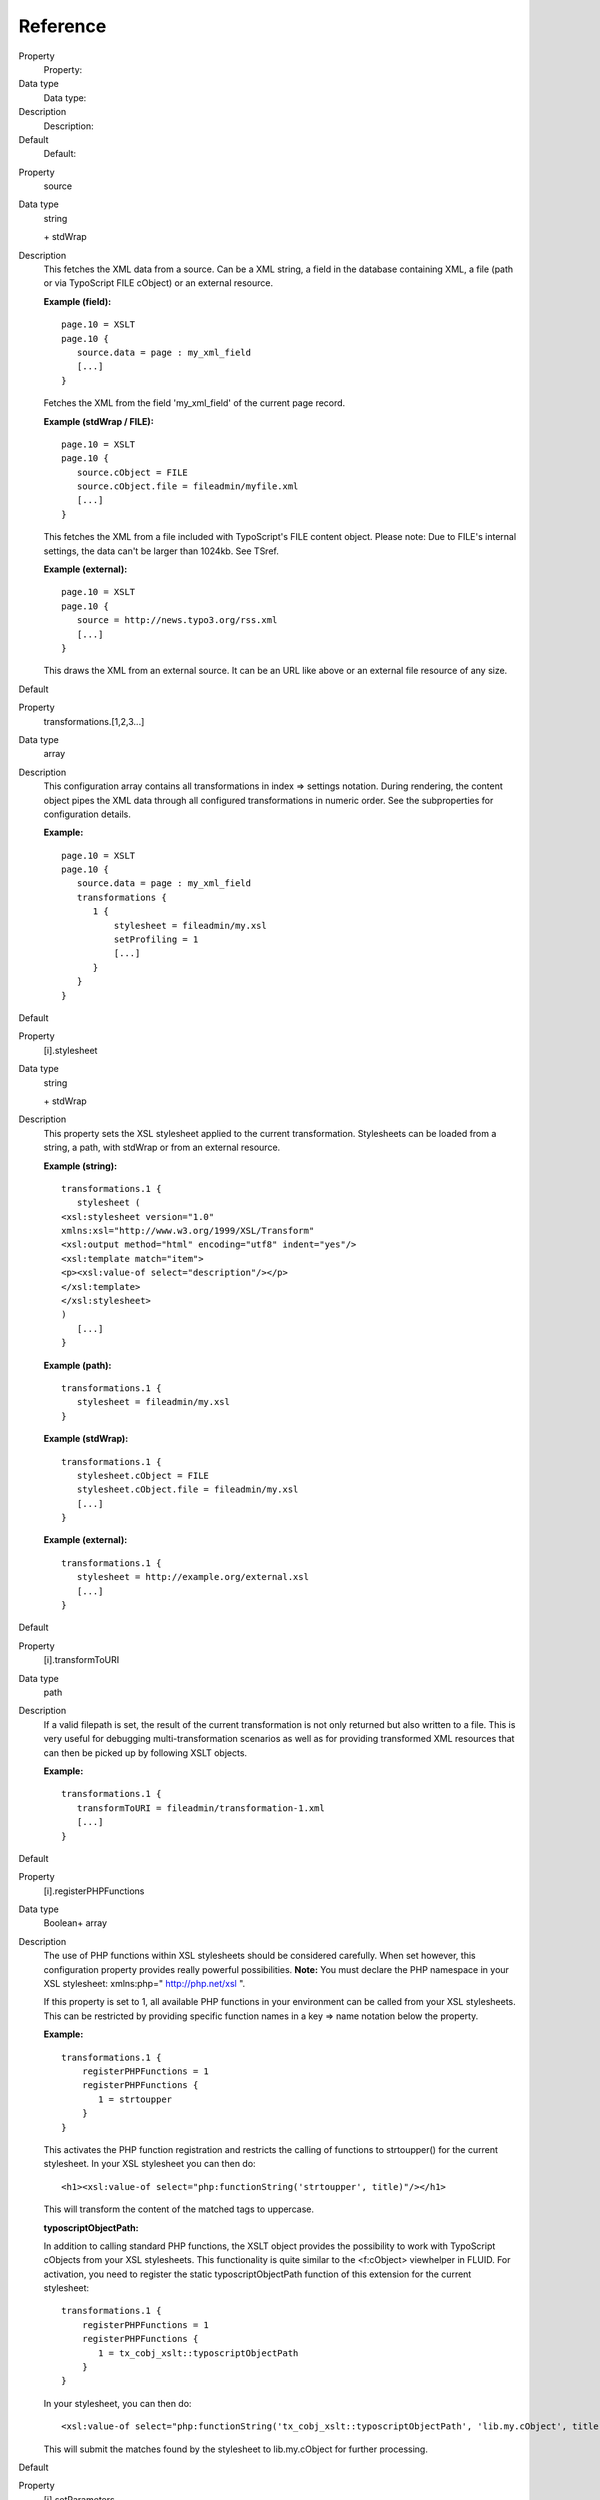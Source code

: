 ﻿

.. ==================================================
.. FOR YOUR INFORMATION
.. --------------------------------------------------
.. -*- coding: utf-8 -*- with BOM.

.. ==================================================
.. DEFINE SOME TEXTROLES
.. --------------------------------------------------
.. role::   underline
.. role::   typoscript(code)
.. role::   ts(typoscript)
   :class:  typoscript
.. role::   php(code)


Reference
^^^^^^^^^


.. ### BEGIN~OF~TABLE ###

.. container:: table-row

   Property
         Property:
   
   Data type
         Data type:
   
   Description
         Description:
   
   Default
         Default:


.. container:: table-row

   Property
         source
   
   Data type
         string
         
         \+ stdWrap
   
   Description
         This fetches the XML data from a source. Can be a XML string, a field
         in the database containing XML, a file (path or via TypoScript FILE
         cObject) or an external resource.
         
         **Example (field):**
         
         ::
         
            page.10 = XSLT
            page.10 {
               source.data = page : my_xml_field
               [...]
            }
         
         Fetches the XML from the field 'my\_xml\_field' of the current page
         record.
         
         **Example (stdWrap / FILE):**
         
         ::
         
            page.10 = XSLT
            page.10 {
               source.cObject = FILE
               source.cObject.file = fileadmin/myfile.xml
               [...]
            }
         
         This fetches the XML from a file included with TypoScript's FILE
         content object. Please note: Due to FILE's internal settings, the data
         can't be larger than 1024kb. See TSref.
         
         **Example (external):**
         
         ::
         
            page.10 = XSLT
            page.10 {
               source = http://news.typo3.org/rss.xml
               [...]
            }
         
         This draws the XML from an external source. It can be an URL like
         above or an external file resource of any size.
   
   Default


.. container:: table-row

   Property
         transformations.[1,2,3...]
   
   Data type
         array
   
   Description
         This configuration array contains all transformations in index =>
         settings notation. During rendering, the content object pipes the XML
         data through all configured transformations in numeric order. See the
         subproperties for configuration details.
         
         **Example:**
         
         ::
         
            page.10 = XSLT
            page.10 {
               source.data = page : my_xml_field
               transformations {
                  1 {
                      stylesheet = fileadmin/my.xsl
                      setProfiling = 1
                      [...]
                  }
               }
            }
   
   Default


.. container:: table-row

   Property
         [i].stylesheet
   
   Data type
         string
         
         \+ stdWrap
   
   Description
         This property sets the XSL stylesheet applied to the current
         transformation. Stylesheets can be loaded from a string, a path, with
         stdWrap or from an external resource.
         
         **Example (string):**
         
         ::
         
            transformations.1 {
               stylesheet (
            <xsl:stylesheet version="1.0" 
            xmlns:xsl="http://www.w3.org/1999/XSL/Transform"      
            <xsl:output method="html" encoding="utf8" indent="yes"/>
            <xsl:template match="item">             
            <p><xsl:value-of select="description"/></p>
            </xsl:template>
            </xsl:stylesheet>
            )
               [...]
            }
         
         **Example (path):**
         
         ::
         
            transformations.1 {
               stylesheet = fileadmin/my.xsl
            }
         
         **Example (stdWrap):**
         
         ::
         
            transformations.1 {
               stylesheet.cObject = FILE
               stylesheet.cObject.file = fileadmin/my.xsl
               [...]
            }
         
         **Example (external):**
         
         ::
         
            transformations.1 {
               stylesheet = http://example.org/external.xsl
               [...]
            }
   
   Default


.. container:: table-row

   Property
         [i].transformToURI
   
   Data type
         path
   
   Description
         If a valid filepath is set, the result of the current transformation
         is not only returned but also written to a file. This is very useful
         for debugging multi-transformation scenarios as well as for providing
         transformed XML resources that can then be picked up by following XSLT
         objects.
         
         **Example:**
         
         ::
         
            transformations.1 {
               transformToURI = fileadmin/transformation-1.xml
               [...]
            }
   
   Default


.. container:: table-row

   Property
         [i].registerPHPFunctions
   
   Data type
         Boolean+ array
   
   Description
         The use of PHP functions within XSL stylesheets should be considered
         carefully. When set however, this configuration property provides
         really powerful possibilities.  **Note:** You must declare the PHP
         namespace in your XSL stylesheet: xmlns:php=" `http://php.net/xsl
         <http://php.net/xsl>`_ ".
         
         If this property is set to 1, all available PHP functions in your
         environment can be called from your XSL stylesheets. This can be
         restricted by providing specific function names in a key => name
         notation below the property.
         
         **Example:**
         
         ::
         
            transformations.1 {
                registerPHPFunctions = 1
                registerPHPFunctions {
                   1 = strtoupper
                }
            }
         
         This activates the PHP function registration and restricts the calling
         of functions to strtoupper() for the current stylesheet. In your XSL
         stylesheet you can then do:
         
         ::
         
            <h1><xsl:value-of select="php:functionString('strtoupper', title)"/></h1>
         
         This will transform the content of the matched tags to uppercase.
         
         **typoscriptObjectPath:**
         
         In addition to calling standard PHP functions, the XSLT object
         provides the possibility to work with TypoScript cObjects from your
         XSL stylesheets. This functionality is quite similar to the
         <f:cObject> viewhelper in FLUID. For activation, you need to register
         the static typoscriptObjectPath function of this extension for the
         current stylesheet:
         
         ::
         
            transformations.1 {
                registerPHPFunctions = 1
                registerPHPFunctions {
                   1 = tx_cobj_xslt::typoscriptObjectPath
                }
            }
         
         In your stylesheet, you can then do:
         
         ::
         
            <xsl:value-of select="php:functionString('tx_cobj_xslt::typoscriptObjectPath', 'lib.my.cObject', title)"/>
         
         This will submit the matches found by the stylesheet to lib.my.cObject
         for further processing.
   
   Default


.. container:: table-row

   Property
         [i].setParameters
   
   Data type
         array
         
         \+ subproperties
   
   Description
         Makes it possible to set parameters for the current stylesheet from
         TypoScript. The syntax is:
         
         ::
         
            transformations.1 {
                setParameters {
                   your_parameter_name {
                       namespace = your_namespace
                       value = your_value
                   }
                }
            }
         
         The keys of the array are the parameter names. Below each parameter
         name a namespace (string) and a value can be set. The  **.value**
         subproperty has stdWrap capabilities.
         
         **Example:**
         
         ::
         
            transformations.1 {
                setParameters {
                   pagetitle.value.data = page:title
                }
            }
         
         And in your XSL stylesheet:
         
         ::
         
            <xsl:param name="pagetitle" select="default"/>
            <h1><xsl:value-of select="$pagetitle"/></h1>
   
   Default


.. container:: table-row

   Property
         [i].removeParameters
   
   Data type
         array
         
         \+ subproperties
   
   Description
         Remove formerly set parameters from the stylesheet. The syntax is:
         
         ::
         
            transformations.1 {
                removeParameters {
                   your_parameter_name = 1
                   your_parameter_name {
                       namespace = your_namespace
                   }
                }
            }
         
         The namespace property is optional. Parameters to remove must be set
         to 1.
   
   Default


.. container:: table-row

   Property
         [i].setProfiling
   
   Data type
         boolean
   
   Description
         This activates profiling for the current stylesheet. The profiling
         information is written to the TSFE admin panel.
   
   Default


.. container:: table-row

   Property
         [i].stdWrap
   
   Data type
         stdWrap
   
   Description
         stdWrap properties for the current transformation.
   
   Default


.. container:: table-row

   Property
         stdWrap
   
   Data type
         stdWrap
   
   Description
         stdWrap properties for the whole XSLT cObject
         
         ::
         
            page.10 = XSLT
            page.10 {
               
               [...]
            
               stdWrap {
                  outerWrap = <code>|</code>
               }
            }
   
   Default


.. ###### END~OF~TABLE ######


[cObject:XSLT]

